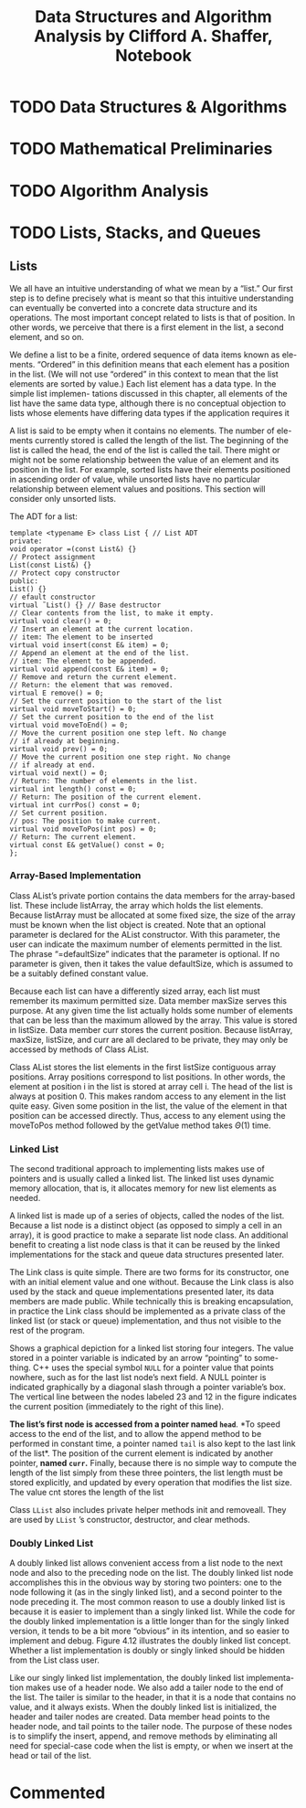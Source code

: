#+TITLE: Data Structures and Algorithm Analysis by Clifford A. Shaffer, Notebook
#+Description: Data Structures and Algorithm Analysis by Clifford A. Shaffer, Answers Notebook
#+hugo_tags: "Computer Science"


* TODO Data Structures & Algorithms
* TODO Mathematical Preliminaries
* TODO Algorithm Analysis
* TODO Lists, Stacks, and Queues
** Lists

We all have an intuitive understanding of what we mean by a “list.” Our first step is
to define precisely what is meant so that this intuitive understanding can eventually
be converted into a concrete data structure and its operations. The most important
concept related to lists is that of position. In other words, we perceive that there
is a first element in the list, a second element, and so on.

We define a list to be a finite, ordered sequence of data items known as ele-
ments. “Ordered” in this definition means that each element has a position in the
list. (We will not use “ordered” in this context to mean that the list elements are
sorted by value.) Each list element has a data type. In the simple list implemen-
tations discussed in this chapter, all elements of the list have the same data type,
although there is no conceptual objection to lists whose elements have differing
data types if the application requires it

A list is said to be empty when it contains no elements. The number of ele-
ments currently stored is called the length of the list. The beginning of the list is
called the head, the end of the list is called the tail. There might or might not be
some relationship between the value of an element and its position in the list. For
example, sorted lists have their elements positioned in ascending order of value,
while unsorted lists have no particular relationship between element values and
positions. This section will consider only unsorted lists.

The ADT for a list:
#+begin_src c++
template <typename E> class List { // List ADT
private:
void operator =(const List&) {}
// Protect assignment
List(const List&) {}
// Protect copy constructor
public:
List() {}
// efault constructor
virtual ˜List() {} // Base destructor
// Clear contents from the list, to make it empty.
virtual void clear() = 0;
// Insert an element at the current location.
// item: The element to be inserted
virtual void insert(const E& item) = 0;
// Append an element at the end of the list.
// item: The element to be appended.
virtual void append(const E& item) = 0;
// Remove and return the current element.
// Return: the element that was removed.
virtual E remove() = 0;
// Set the current position to the start of the list
virtual void moveToStart() = 0;
// Set the current position to the end of the list
virtual void moveToEnd() = 0;
// Move the current position one step left. No change
// if already at beginning.
virtual void prev() = 0;
// Move the current position one step right. No change
// if already at end.
virtual void next() = 0;
// Return: The number of elements in the list.
virtual int length() const = 0;
// Return: The position of the current element.
virtual int currPos() const = 0;
// Set current position.
// pos: The position to make current.
virtual void moveToPos(int pos) = 0;
// Return: The current element.
virtual const E& getValue() const = 0;
};
#+end_src

*** Array-Based Implementation
Class AList’s private portion contains the data members for the array-based
list. These include listArray, the array which holds the list elements. Because
listArray must be allocated at some fixed size, the size of the array must be
known when the list object is created. Note that an optional parameter is declared
for the AList constructor. With this parameter, the user can indicate the maximum
number of elements permitted in the list. The phrase “=defaultSize” indicates
that the parameter is optional. If no parameter is given, then it takes the value
defaultSize, which is assumed to be a suitably defined constant value.

Because each list can have a differently sized array, each list must remember
its maximum permitted size. Data member maxSize serves this purpose. At any
given time the list actually holds some number of elements that can be less than the
maximum allowed by the array. This value is stored in listSize. Data member
curr stores the current position. Because listArray, maxSize, listSize,
and curr are all declared to be private, they may only be accessed by methods
of Class AList.

Class AList stores the list elements in the first listSize contiguous array
positions. Array positions correspond to list positions. In other words, the element
at position i in the list is stored at array cell i. The head of the list is always at
position 0. This makes random access to any element in the list quite easy. Given
some position in the list, the value of the element in that position can be accessed
directly. Thus, access to any element using the moveToPos method followed by
the getValue method takes $Θ(1)$ time.

*** Linked List
The second traditional approach to implementing lists makes use of pointers and is
usually called a linked list. The linked list uses dynamic memory allocation, that
is, it allocates memory for new list elements as needed.

A linked list is made up of a series of objects, called the nodes of the list.
Because a list node is a distinct object (as opposed to simply a cell in an array), it is
good practice to make a separate list node class. An additional benefit to creating a
list node class is that it can be reused by the linked implementations for the stack
and queue data structures presented later.

The Link class is quite simple. There are two forms for its constructor, one
with an initial element value and one without. Because the Link class is also
used by the stack and queue implementations presented later, its data members are
made public. While technically this is breaking encapsulation, in practice the Link
class should be implemented as a private class of the linked list (or stack or queue)
implementation, and thus not visible to the rest of the program.

Shows a graphical depiction for a linked list storing four integers.
The value stored in a pointer variable is indicated by an arrow “pointing” to some-
thing. C++ uses the special symbol ~NULL~ for a pointer value that points nowhere,
such as for the last list node’s next field. A NULL pointer is indicated graphically
by a diagonal slash through a pointer variable’s box. The vertical line between the
nodes labeled 23 and 12 in the figure indicates the current position (immediately
to the right of this line).


[[file:Lists,_Stacks,_and_Queues/2022-02-16_15-34-23_screenshot.png]]

*The list’s first node is accessed from a pointer named ~head~*. *To speed access
to the end of the list, and to allow the append method to be performed in constant
time, a pointer named ~tail~ is also kept to the last link of the list*. The position of
the current element is indicated by another pointer, *named ~curr~.* Finally, because
there is no simple way to compute the length of the list simply from these three
pointers, the list length must be stored explicitly, and updated by every operation
that modifies the list size. The value cnt stores the length of the list

Class ~LList~ also includes private helper methods init and removeall.
They are used by ~LList~ ’s constructor, destructor, and clear methods.

*** Doubly Linked List
A doubly linked list allows convenient
access from a list node to the next node and also to the preceding node on the list.
The doubly linked list node accomplishes this in the obvious way by storing two
pointers: one to the node following it (as in the singly linked list), and a second
pointer to the node preceding it. The most common reason to use a doubly linked
list is because it is easier to implement than a singly linked list. While the code for
the doubly linked implementation is a little longer than for the singly linked version,
it tends to be a bit more “obvious” in its intention, and so easier to implement
and debug. Figure 4.12 illustrates the doubly linked list concept. Whether a list
implementation is doubly or singly linked should be hidden from the List class
user.
#+DOWNLOADED: screenshot @ 2022-02-16 23:00:07
[[file:Lists,_Stacks,_and_Queues/2022-02-16_23-00-07_screenshot.png]]

Like our singly linked list implementation, the doubly linked list implementa-
tion makes use of a header node. We also add a tailer node to the end of the list.
The tailer is similar to the header, in that it is a node that contains no value, and it
always exists. When the doubly linked list is initialized, the header and tailer nodes
are created. Data member head points to the header node, and tail points to
the tailer node. The purpose of these nodes is to simplify the insert, append,
and remove methods by eliminating all need for special-case code when the list
is empty, or when we insert at the head or tail of the list.

* Commented
# * TODO [4.7] Lists, Stacks, and Queues
# * TODO [5.8] Binary Trees
# * TODO [5.9] Binary Trees
# * TODO [6.7] Non-Binary Trees
# * TODO [6.8] Non-Binary Trees
# * TODO [7.11] Internal Sorting
# * TODO [7.12] Internal Sorting
# * TODO [8.7] File Processing and External Sorting
# * TODO [8.9] File Processing and External Sorting
# * TODO [9.6] Searching
# * TODO [9.7] Searching
# * TODO [10.7] Indexing
# * TODO [10.8] Indexing
# * TODO [11.7] Graphs
# * TODO [11.8] Graphs
# * TODO [12.5] Lists and Arrays Revisited
# * TODO [12.6] Lists and Arrays Revisited
# * TODO [13.5] Advanced Tree Structures
# * TODO [13.6] Advanced Tree Structures
# * TODO [14.5] Analysis Techniques
# * TODO [14.6] Analysis Techniques
# * TODO [15.9] Lower Bounds Exercises
# * TODO [15.10] Lower Bounds Projects
# * TODO [16.5] Pattern of Algorithms
# * TODO [16.6] Pattern of Algorithms
# * TODO [17.5] Limited to Computation
# * TODO [17.6] Limited to Computation
